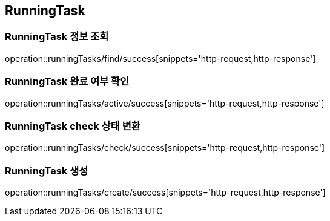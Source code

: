 [[RunningTask]]
== RunningTask

=== RunningTask 정보 조회

operation::runningTasks/find/success[snippets='http-request,http-response']

=== RunningTask 완료 여부 확인

operation::runningTasks/active/success[snippets='http-request,http-response']

=== RunningTask check 상태 변환

operation::runningTasks/check/success[snippets='http-request,http-response']

=== RunningTask 생성

operation::runningTasks/create/success[snippets='http-request,http-response']
